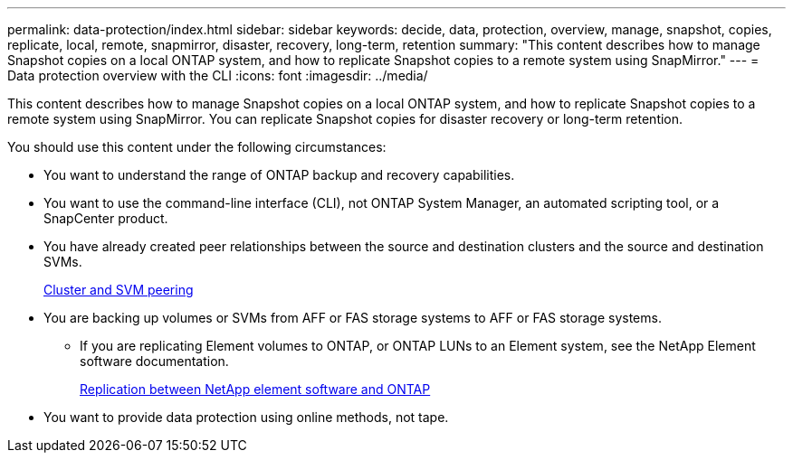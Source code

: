 ---
permalink: data-protection/index.html
sidebar: sidebar
keywords: decide, data, protection, overview, manage, snapshot, copies, replicate, local, remote, snapmirror, disaster, recovery, long-term, retention
summary: "This content describes how to manage Snapshot copies on a local ONTAP system, and how to replicate Snapshot copies to a remote system using SnapMirror."
---
= Data protection overview with the CLI
:icons: font
:imagesdir: ../media/

[.lead]
This content describes how to manage Snapshot copies on a local ONTAP system, and how to replicate Snapshot copies to a remote system using SnapMirror. You can replicate Snapshot copies for disaster recovery or long-term retention.

You should use this content under the following circumstances:

* You want to understand the range of ONTAP backup and recovery capabilities.
* You want to use the command-line interface (CLI), not ONTAP System Manager, an automated scripting tool, or a SnapCenter product.
* You have already created peer relationships between the source and destination clusters and the source and destination SVMs.
+
link:/../peering/index.html[Cluster and SVM peering]

* You are backing up volumes or SVMs from AFF or FAS storage systems to AFF or FAS storage systems.
 ** If you are replicating Element volumes to ONTAP, or ONTAP LUNs to an Element system, see the NetApp Element software documentation.
+
link:/../element-replication/index.html[Replication between NetApp element software and ONTAP]
* You want to provide data protection using online methods, not tape.
